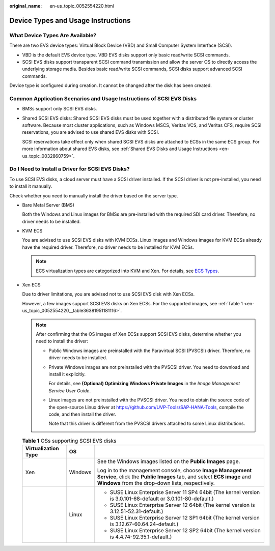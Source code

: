 :original_name: en-us_topic_0052554220.html

.. _en-us_topic_0052554220:

Device Types and Usage Instructions
===================================

What Device Types Are Available?
--------------------------------

There are two EVS device types: Virtual Block Device (VBD) and Small Computer System Interface (SCSI).

-  VBD is the default EVS device type. VBD EVS disks support only basic read/write SCSI commands.
-  SCSI EVS disks support transparent SCSI command transmission and allow the server OS to directly access the underlying storage media. Besides basic read/write SCSI commands, SCSI disks support advanced SCSI commands.

Device type is configured during creation. It cannot be changed after the disk has been created.

Common Application Scenarios and Usage Instructions of SCSI EVS Disks
---------------------------------------------------------------------

-  BMSs support only SCSI EVS disks.

-  Shared SCSI EVS disks: Shared SCSI EVS disks must be used together with a distributed file system or cluster software. Because most cluster applications, such as Windows MSCS, Veritas VCS, and Veritas CFS, require SCSI reservations, you are advised to use shared EVS disks with SCSI.

   SCSI reservations take effect only when shared SCSI EVS disks are attached to ECSs in the same ECS group. For more information about shared EVS disks, see :ref:`Shared EVS Disks and Usage Instructions <en-us_topic_0032860759>`.

Do I Need to Install a Driver for SCSI EVS Disks?
-------------------------------------------------

To use SCSI EVS disks, a cloud server must have a SCSI driver installed. If the SCSI driver is not pre-installed, you need to install it manually.

Check whether you need to manually install the driver based on the server type.

-  Bare Metal Server (BMS)

   Both the Windows and Linux images for BMSs are pre-installed with the required SDI card driver. Therefore, no driver needs to be installed.

-  KVM ECS

   You are advised to use SCSI EVS disks with KVM ECSs. Linux images and Windows images for KVM ECSs already have the required driver. Therefore, no driver needs to be installed for KVM ECSs.

   .. note::

      ECS virtualization types are categorized into KVM and Xen. For details, see `ECS Types <https://docs.otc.t-systems.com/en-us/usermanual/ecs/en-us_topic_0035470096.html>`__.

-  Xen ECS

   Due to driver limitations, you are advised not to use SCSI EVS disk with Xen ECSs.

   However, a few images support SCSI EVS disks on Xen ECSs. For the supported images, see :ref:`Table 1 <en-us_topic_0052554220__table36381951181116>`.

   .. note::

      After confirming that the OS images of Xen ECSs support SCSI EVS disks, determine whether you need to install the driver:

      -  Public Windows images are preinstalled with the Paravirtual SCSI (PVSCSI) driver. Therefore, no driver needs to be installed.

      -  Private Windows images are not preinstalled with the PVSCSI driver. You need to download and install it explicitly.

         For details, see **(Optional) Optimizing Windows Private Images** in the *Image Management Service User Guide*.

      -  Linux images are not preinstalled with the PVSCSI driver. You need to obtain the source code of the open-source Linux driver at https://github.com/UVP-Tools/SAP-HANA-Tools, compile the code, and then install the driver.

         Note that this driver is different from the PVSCSI drivers attached to some Linux distributions.

   .. _en-us_topic_0052554220__table36381951181116:

   .. table:: **Table 1** OSs supporting SCSI EVS disks

      +-----------------------+-----------------------+------------------------------------------------------------------------------------------------------------------------------------------------------------------------------------------+
      | Virtualization Type   | OS                    |                                                                                                                                                                                          |
      +=======================+=======================+==========================================================================================================================================================================================+
      | Xen                   | Windows               | See the Windows images listed on the **Public Images** page.                                                                                                                             |
      |                       |                       |                                                                                                                                                                                          |
      |                       |                       | Log in to the management console, choose **Image Management Service**, click the **Public Images** tab, and select **ECS image** and **Windows** from the drop-down lists, respectively. |
      +-----------------------+-----------------------+------------------------------------------------------------------------------------------------------------------------------------------------------------------------------------------+
      |                       | Linux                 | -  SUSE Linux Enterprise Server 11 SP4 64bit (The kernel version is 3.0.101-68-default or 3.0.101-80-default.)                                                                           |
      |                       |                       | -  SUSE Linux Enterprise Server 12 64bit (The kernel version is 3.12.51-52.31-default.)                                                                                                  |
      |                       |                       | -  SUSE Linux Enterprise Server 12 SP1 64bit (The kernel version is 3.12.67-60.64.24-default.)                                                                                           |
      |                       |                       | -  SUSE Linux Enterprise Server 12 SP2 64bit (The kernel version is 4.4.74-92.35.1-default.)                                                                                             |
      +-----------------------+-----------------------+------------------------------------------------------------------------------------------------------------------------------------------------------------------------------------------+
